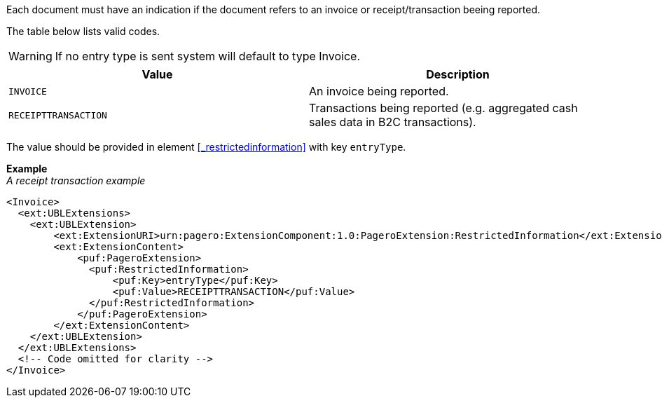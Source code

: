 Each document must have an indication if the document refers to an invoice or receipt/transaction beeing reported.

The table below lists valid codes.

WARNING: If no entry type is sent system will default to type Invoice.

|===
|Value |Description

|`INVOICE`
|An invoice being reported.

|`RECEIPTTRANSACTION`
|Transactions being reported (e.g. aggregated cash sales data in B2C transactions).

|===

The value should be provided in element <<_restrictedinformation>> with key `entryType`.

*Example* +
_A receipt transaction example_
[source,xml]
----
<Invoice>
  <ext:UBLExtensions>
    <ext:UBLExtension>
        <ext:ExtensionURI>urn:pagero:ExtensionComponent:1.0:PageroExtension:RestrictedInformation</ext:ExtensionURI>
        <ext:ExtensionContent>
            <puf:PageroExtension>
              <puf:RestrictedInformation>
                  <puf:Key>entryType</puf:Key>
                  <puf:Value>RECEIPTTRANSACTION</puf:Value>
              </puf:RestrictedInformation>
            </puf:PageroExtension>
        </ext:ExtensionContent>
    </ext:UBLExtension>
  </ext:UBLExtensions>
  <!-- Code omitted for clarity -->
</Invoice>
----